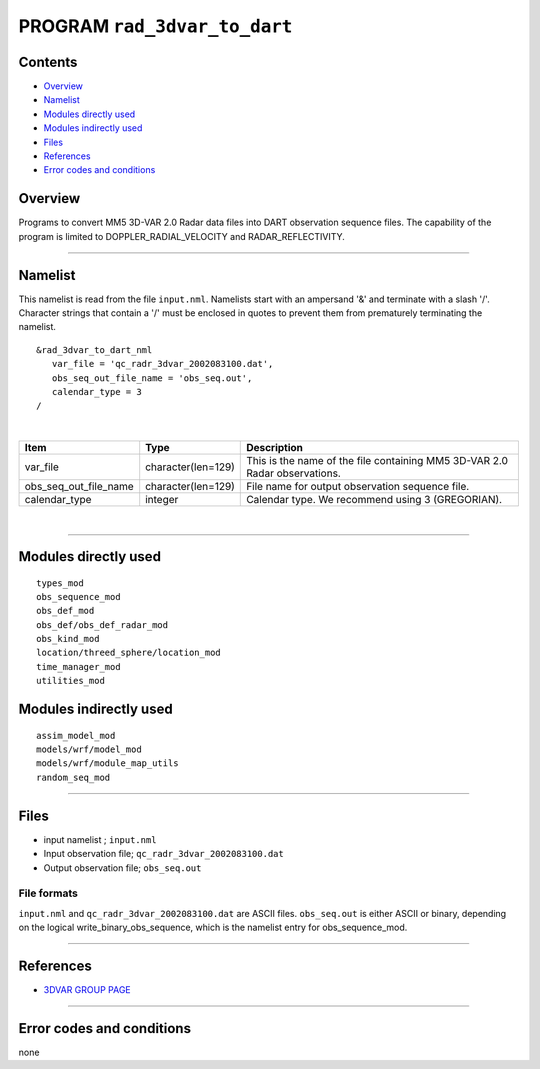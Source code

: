 PROGRAM ``rad_3dvar_to_dart``
=============================

Contents
--------

-  `Overview <#overview>`__
-  `Namelist <#namelist>`__
-  `Modules directly used <#modules_directly_used>`__
-  `Modules indirectly used <#modules_indirectly_used>`__
-  `Files <#files>`__
-  `References <#references>`__
-  `Error codes and conditions <#error_codes_and_conditions>`__

Overview
--------

Programs to convert MM5 3D-VAR 2.0 Radar data files into DART observation sequence files. The capability of the program
is limited to DOPPLER_RADIAL_VELOCITY and RADAR_REFLECTIVITY.

--------------

Namelist
--------

This namelist is read from the file ``input.nml``. Namelists start with an ampersand '&' and terminate with a slash '/'.
Character strings that contain a '/' must be enclosed in quotes to prevent them from prematurely terminating the
namelist.

::

   &rad_3dvar_to_dart_nml
      var_file = 'qc_radr_3dvar_2002083100.dat',
      obs_seq_out_file_name = 'obs_seq.out',
      calendar_type = 3  
   /

| 

.. container::

   ===================== ================== ==========================================================================
   Item                  Type               Description
   ===================== ================== ==========================================================================
   var_file              character(len=129) This is the name of the file containing MM5 3D-VAR 2.0 Radar observations.
   obs_seq_out_file_name character(len=129) File name for output observation sequence file.
   calendar_type         integer            Calendar type. We recommend using 3 (GREGORIAN).
   ===================== ================== ==========================================================================

| 

--------------

.. _modules_directly_used:

Modules directly used
---------------------

::

   types_mod
   obs_sequence_mod
   obs_def_mod
   obs_def/obs_def_radar_mod
   obs_kind_mod
   location/threed_sphere/location_mod
   time_manager_mod
   utilities_mod

.. _modules_indirectly_used:

Modules indirectly used
-----------------------

::

   assim_model_mod
   models/wrf/model_mod
   models/wrf/module_map_utils
   random_seq_mod

--------------

Files
-----

-  input namelist ; ``input.nml``
-  Input observation file; ``qc_radr_3dvar_2002083100.dat``
-  Output observation file; ``obs_seq.out``

File formats
~~~~~~~~~~~~

``input.nml`` and ``qc_radr_3dvar_2002083100.dat`` are ASCII files. ``obs_seq.out`` is either ASCII or binary, depending
on the logical write_binary_obs_sequence, which is the namelist entry for obs_sequence_mod.

--------------

References
----------

-  `3DVAR GROUP PAGE <http://www.mmm.ucar.edu/wrf/WG4/>`__

--------------

.. _error_codes_and_conditions:

Error codes and conditions
--------------------------

none
